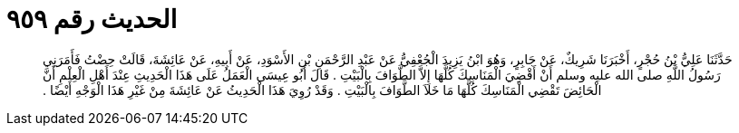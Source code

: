 
= الحديث رقم ٩٥٩

[quote.hadith]
حَدَّثَنَا عَلِيُّ بْنُ حُجْرٍ، أَخْبَرَنَا شَرِيكٌ، عَنْ جَابِرٍ، وَهُوَ ابْنُ يَزِيدَ الْجُعْفِيُّ عَنْ عَبْدِ الرَّحْمَنِ بْنِ الأَسْوَدِ، عَنْ أَبِيهِ، عَنْ عَائِشَةَ، قَالَتْ حِضْتُ فَأَمَرَنِي رَسُولُ اللَّهِ صلى الله عليه وسلم أَنْ أَقْضِيَ الْمَنَاسِكَ كُلَّهَا إِلاَّ الطَّوَافَ بِالْبَيْتِ ‏.‏ قَالَ أَبُو عِيسَى الْعَمَلُ عَلَى هَذَا الْحَدِيثِ عِنْدَ أَهْلِ الْعِلْمِ أَنَّ الْحَائِضَ تَقْضِي الْمَنَاسِكَ كُلَّهَا مَا خَلاَ الطَّوَافَ بِالْبَيْتِ ‏.‏ وَقَدْ رُوِيَ هَذَا الْحَدِيثُ عَنْ عَائِشَةَ مِنْ غَيْرِ هَذَا الْوَجْهِ أَيْضًا ‏.‏